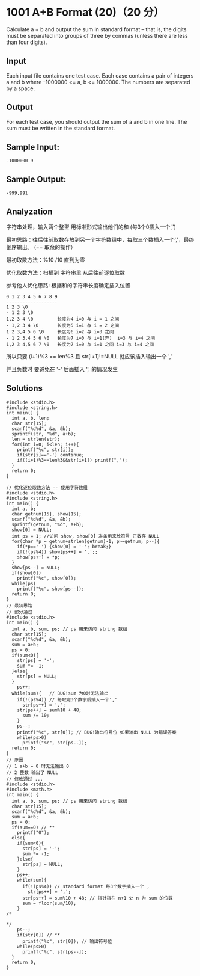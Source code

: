 * 1001 A+B Format (20)（20 分）
Calculate a + b and output the sum in standard format -- that is, the digits must be separated into groups of three by commas (unless there are less than four digits).

** Input

Each input file contains one test case. Each case contains a pair of integers a and b where -1000000 <= a, b <= 1000000. The numbers are separated by a space.

** Output

For each test case, you should output the sum of a and b in one line. The sum must be written in the standard format.

** Sample Input:
#+BEGIN_SRC text
-1000000 9
#+END_SRC
** Sample Output:
#+BEGIN_SRC text
-999,991
#+END_SRC
** Analyzation

字符串处理，输入两个整型 用标准形式输出他们的和 (每3个0插入一个',')


最初思路：往后往前取数存放到另一个字符数组中，每取三个数插入一个','，最终倒序输出。 (== 取余的操作）

最初取数方法：%10 /10 直到为零

优化取数方法：扫描到 字符串里 从后往前逐位取数

参考他人优化思路: 根据和的字符串长度确定插入位置
#+BEGIN_SRC text
0 1 2 3 4 5 6 7 8 9
-------------------
1 2 3 \0
- 1 2 3 \0
1,2 3 4 \0         长度为4 i=0 与 i = 1 之间
- 1,2 3 4 \0       长度为5 i=1 与 i = 2 之间
1 2 3,4 5 6 \0     长度为6 i=2 与 i=3 之间
- 1 2 3,4 5 6 \0   长度为7 i=0 与 i=1(弃)  i=3 与 i=4 之间
1,2 3 4,5 6 7 \0   长度为7 i=0 与 i=1 之间 i=3 与 i=4 之间
#+END_SRC
所以只要 (i+1)%3 == len%3 且 str[i+1]!=NULL 就应该插入输出一个 ','

并且负数时 要避免在 '-' 后面插入 ',' 的情况发生

** Solutions
#+BEGIN_SRC c++
#include <stdio.h>
#include <string.h>
int main() {
  int a, b, len;
  char str[15];
  scanf("%d%d", &a, &b);
  sprintf(str, "%d", a+b);
  len = strlen(str);
  for(int i=0; i<len; i++){
    printf("%c", str[i]);
    if(str[i]=='-') continue;
    if((i+1)%3==len%3&&str[i+1]) printf(",");
  }
  return 0;
}
#+END_SRC

#+BEGIN_SRC c++
// 优化逐位取数方法 -- 使用字符数组
#include <stdio.h>
#include <string.h>
int main() {
  int a, b;
  char getnum[15], show[15];
  scanf("%d%d", &a, &b);
  sprintf(getnum, "%d", a+b);
  show[0] = NULL;
  int ps = 1; //访问 show, show[0] 准备用来放符号 正数存 NULL
  for(char *p = getnum+strlen(getnum)-1; p>=getnum; p--){
    if(*p=='-') {show[0] = '-'; break;}
    if(!(ps%4)) show[ps++] = ',';;
    show[ps++] = *p;
  }
  show[ps--] = NULL;
  if(show[0])
    printf("%c", show[0]);
  while(ps)
    printf("%c", show[ps--]);
  return 0;
}
// 最初思路
// 部分通过
#include <stdio.h>
int main() {
  int a, b, sum, ps; // ps 用来访问 string 数组
  char str[15];
  scanf("%d%d", &a, &b);
  sum = a+b;
  ps = 0;
  if(sum<0){
    str[ps] = '-';
    sum *= -1;
  }else{
    str[ps] = NULL;
  }
    ps++;
  while(sum){   // BUG!sum 为0时无法输出
    if(!(ps%4)) // 每取完3个数字后插入一个','
      str[ps++] = ',';
    str[ps++] = sum%10 + 48;
      sum /= 10;
    }
    ps--;
    printf("%c", str[0]); // BUG!输出符号位 如果输出 NULL 为错误答案
    while(ps>0)
      printf("%c", str[ps--]);
  return 0;
}
// 原因
// 1 a+b = 0 时无法输出 0
// 2 整数 输出了 NULL
// 修改通过 ...
#include <stdio.h>
#include <math.h>
int main() {
  int a, b, sum, ps; // ps 用来访问 string 数组
  char str[15];
  scanf("%d%d", &a, &b);
  sum = a+b;
  ps = 0;
  if(sum==0) // **
    printf("0");
  else{
    if(sum<0){
      str[ps] = '-';
      sum *= -1;
    }else{
      str[ps] = NULL;
    }
    ps++;
    while(sum){
      if(!(ps%4)) // standard format 每3个数字插入一个 ,
        str[ps++] = ',';
      str[ps++] = sum%10 + 48; // 指针指在 n+1 处 n 为 sum 的位数
      sum = floor(sum/10);
    }
/*

*/
    ps--;
    if(str[0]) // **
      printf("%c", str[0]); // 输出符号位
    while(ps>0)
      printf("%c", str[ps--]);
  }
  return 0;
}
#+END_SRC
